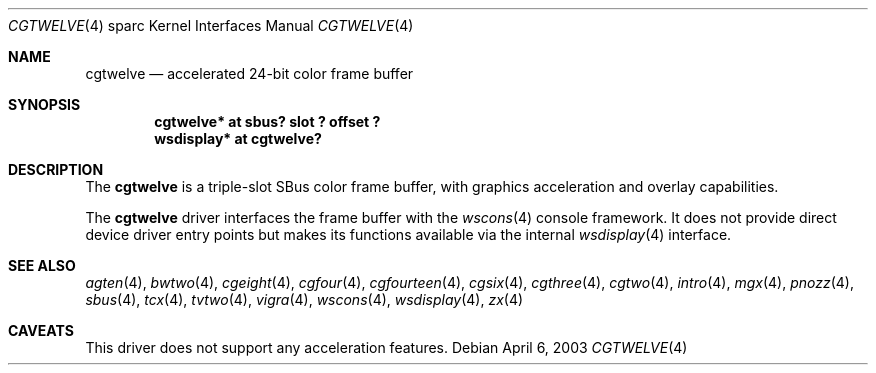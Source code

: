 .\"	$OpenBSD: cgtwelve.4,v 1.10 2003/05/14 01:13:44 miod Exp $
.\" Copyright (c) 2002 Miodrag Vallat.  All rights reserved.
.\"
.\" Redistribution and use in source and binary forms, with or without
.\" modification, are permitted provided that the following conditions
.\" are met:
.\" 1. Redistributions of source code must retain the above copyright
.\"    notice, this list of conditions and the following disclaimer.
.\" 2. Redistributions in binary form must reproduce the above copyright
.\"    notice, this list of conditions and the following disclaimer in the
.\"    documentation and/or other materials provided with the distribution.
.\"
.\" THIS SOFTWARE IS PROVIDED BY THE AUTHOR ``AS IS'' AND ANY EXPRESS OR
.\" IMPLIED WARRANTIES, INCLUDING, BUT NOT LIMITED TO, THE IMPLIED
.\" WARRANTIES OF MERCHANTABILITY AND FITNESS FOR A PARTICULAR PURPOSE ARE
.\" DISCLAIMED.  IN NO EVENT SHALL THE AUTHOR BE LIABLE FOR ANY DIRECT,
.\" INDIRECT, INCIDENTAL, SPECIAL, EXEMPLARY, OR CONSEQUENTIAL DAMAGES
.\" (INCLUDING, BUT NOT LIMITED TO, PROCUREMENT OF SUBSTITUTE GOODS OR
.\" SERVICES; LOSS OF USE, DATA, OR PROFITS; OR BUSINESS INTERRUPTION)
.\" HOWEVER CAUSED AND ON ANY THEORY OF LIABILITY, WHETHER IN CONTRACT,
.\" STRICT LIABILITY, OR TORT (INCLUDING NEGLIGENCE OR OTHERWISE) ARISING IN
.\" ANY WAY OUT OF THE USE OF THIS SOFTWARE, EVEN IF ADVISED OF THE
.\" POSSIBILITY OF SUCH DAMAGE.
.\"
.Dd April 6, 2003
.Dt CGTWELVE 4 sparc
.Os
.Sh NAME
.Nm cgtwelve
.Nd accelerated 24-bit color frame buffer
.Sh SYNOPSIS
.Cd "cgtwelve* at sbus? slot ? offset ?"
.Cd "wsdisplay* at cgtwelve?"
.Sh DESCRIPTION
The
.Nm
is a triple-slot SBus color frame buffer, with graphics acceleration
and overlay capabilities.
.Pp
The
.Nm
driver interfaces the frame buffer with the
.Xr wscons 4
console framework.
It does not provide direct device driver entry points
but makes its functions available via the internal
.Xr wsdisplay 4
interface.
.Sh SEE ALSO
.Xr agten 4 ,
.Xr bwtwo 4 ,
.Xr cgeight 4 ,
.Xr cgfour 4 ,
.Xr cgfourteen 4 ,
.Xr cgsix 4 ,
.Xr cgthree 4 ,
.Xr cgtwo 4 ,
.Xr intro 4 ,
.Xr mgx 4 ,
.Xr pnozz 4 ,
.Xr sbus 4 ,
.Xr tcx 4 ,
.Xr tvtwo 4 ,
.Xr vigra 4 ,
.Xr wscons 4 ,
.Xr wsdisplay 4 ,
.Xr zx 4
.Sh CAVEATS
This driver does not support any acceleration features.
